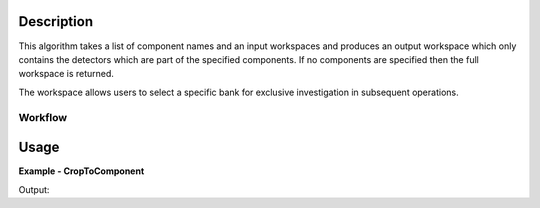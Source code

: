 
.. algorithm::

.. summary::

.. relatedAlgorithms::

.. properties::

Description
-----------

This algorithm takes a list of component names and an input workspaces and produces an output workspace which only contains the detectors which are part of the specified components. If no components are specified then the full workspace is returned.

The workspace allows users to select a specific bank for exclusive investigation in subsequent operations. 

Workflow
########

.. diagram:: AccumulateMD-v1_wkflw.dot

Usage
-----

**Example - CropToComponent**

.. testcode:: CropToComponentExample

    # Create sample workspace with four banks where each bank has 3x3 detectors
    sample_workspace = CreateSampleWorkspace(NumBanks=4, BankPixelWidth=3)

    # Crop to a component, we select bank2 here
    cropped_workspace = CropToComponent(InputWorkspace=sample_workspace, ComponentNames="bank2")

    # Check the number of histograms
    sample_number_of_histograms = sample_workspace.getNumberHistograms()
    cropped_number_of_histograms = cropped_workspace.getNumberHistograms()

    print("The original workspace has {0} histograms and the cropped workspace has {1} histograms.".format(sample_number_of_histograms, cropped_number_of_histograms))

Output:

.. testoutput:: CropToComponentExample

  The original workspace has 36 histograms and the cropped workspace has 9 histograms.

.. categories::

.. sourcelink::

